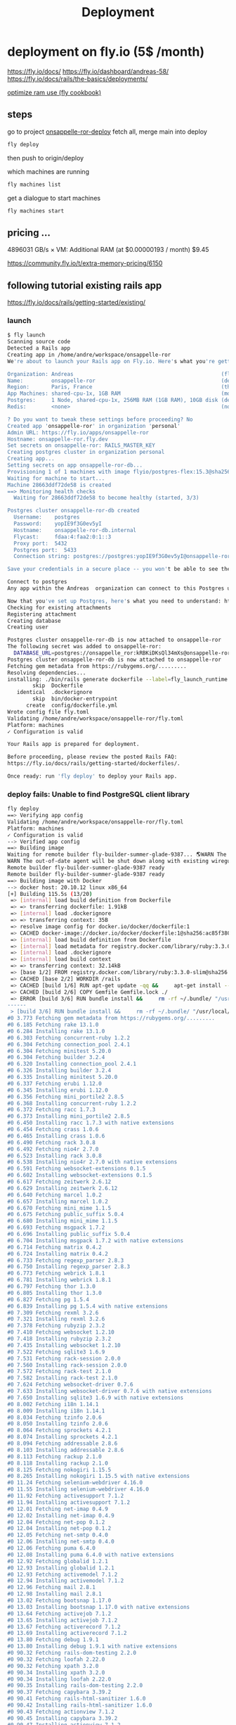 #+title: Deployment

* deployment on fly.io (5$ /month)
https://fly.io/docs/
https://fly.io/dashboard/andreas-58/
https://fly.io/docs/rails/the-basics/deployments/

[[https://fly.io/docs/rails/cookbooks/deploy/][optimize ram use (fly cookbook)]]
** steps
go to project [[file:~/workspace/onsappelle-ror-deploy][onsappelle-ror-deploy]]
fetch all, merge main into deploy
#+begin_src bash
fly deploy
#+end_src
then push to origin/deploy



which machines are running
#+begin_src bash
fly machines list
#+end_src

get a dialogue to start machines
#+begin_src bash
fly machines start
#+end_src

** pricing ...


4896031 GB/s × VM: Additional RAM (at $0.00000193 / month) $9.45

https://community.fly.io/t/extra-memory-pricing/6150
** following tutorial existing rails app
https://fly.io/docs/rails/getting-started/existing/

*** launch
#+begin_src bash
$ fly launch
Scanning source code
Detected a Rails app
Creating app in /home/andre/workspace/onsappelle-ror
We're about to launch your Rails app on Fly.io. Here's what you're getting:

Organization: Andreas                                               (fly launch defaults to the personal org)
Name:         onsappelle-ror                                        (derived from your directory name)
Region:       Paris, France                                         (this is the fastest region for you)
App Machines: shared-cpu-1x, 1GB RAM                                (most apps need about 1GB of RAM)
Postgres:     1 Node, shared-cpu-1x, 256MB RAM (1GB RAM), 10GB disk (determined from app source)
Redis:        <none>                                                (not requested)

? Do you want to tweak these settings before proceeding? No
Created app 'onsappelle-ror' in organization 'personal'
Admin URL: https://fly.io/apps/onsappelle-ror
Hostname: onsappelle-ror.fly.dev
Set secrets on onsappelle-ror: RAILS_MASTER_KEY
Creating postgres cluster in organization personal
Creating app...
Setting secrets on app onsappelle-ror-db...
Provisioning 1 of 1 machines with image flyio/postgres-flex:15.3@sha256:44b698752cf113110f2fa72443d7fe452b48228aafbb0d93045ef1e3282360a6
Waiting for machine to start...
Machine 28663ddf72de58 is created
==> Monitoring health checks
  Waiting for 28663ddf72de58 to become healthy (started, 3/3)

Postgres cluster onsappelle-ror-db created
  Username:    postgres
  Password:    yopIE9f3G0ev5yI
  Hostname:    onsappelle-ror-db.internal
  Flycast:     fdaa:4:faa2:0:1::3
  Proxy port:  5432
  Postgres port:  5433
  Connection string: postgres://postgres:yopIE9f3G0ev5yI@onsappelle-ror-db.flycast:5432

Save your credentials in a secure place -- you won't be able to see them again!

Connect to postgres
Any app within the Andreas  organization can connect to this Postgres using the above connection string

Now that you've set up Postgres, here's what you need to understand: https://fly.io/docs/postgres/getting-started/what-you-should-know/
Checking for existing attachments
Registering attachment
Creating database
Creating user

Postgres cluster onsappelle-ror-db is now attached to onsappelle-ror
The following secret was added to onsappelle-ror:
  DATABASE_URL=postgres://onsappelle_ror:kRBKiDKsQl34mXs@onsappelle-ror-db.flycast:5432/onsappelle_ror?sslmode=disable
Postgres cluster onsappelle-ror-db is now attached to onsappelle-ror
Fetching gem metadata from https://rubygems.org/.........
Resolving dependencies...
installing: ./bin/rails generate dockerfile --label=fly_launch_runtime:rails --skip --postgresql --no-prepare
        skip  Dockerfile
   identical  .dockerignore
        skip  bin/docker-entrypoint
      create  config/dockerfile.yml
Wrote config file fly.toml
Validating /home/andre/workspace/onsappelle-ror/fly.toml
Platform: machines
✓ Configuration is valid

Your Rails app is prepared for deployment.

Before proceeding, please review the posted Rails FAQ:
https://fly.io/docs/rails/getting-started/dockerfiles/.

Once ready: run 'fly deploy' to deploy your Rails app.
#+end_src
*** deploy fails: Unable to find PostgreSQL client library

#+begin_src bash
fly deploy
==> Verifying app config
Validating /home/andre/workspace/onsappelle-ror/fly.toml
Platform: machines
✓ Configuration is valid
--> Verified app config
==> Building image
Waiting for remote builder fly-builder-summer-glade-9387... 🌎WARN The running flyctl agent (v0.1.138) is older than the current flyctl (v0.1.139).
WARN The out-of-date agent will be shut down along with existing wireguard connections. The new agent will start automatically as needed.
Remote builder fly-builder-summer-glade-9387 ready
Remote builder fly-builder-summer-glade-9387 ready
==> Building image with Docker
--> docker host: 20.10.12 linux x86_64
[+] Building 115.5s (13/20)
 => [internal] load build definition from Dockerfile                                                        0.2s
 => => transferring dockerfile: 1.91kB                                                                      0.2s
 => [internal] load .dockerignore                                                                           0.1s
 => => transferring context: 35B                                                                            0.1s
 => resolve image config for docker.io/docker/dockerfile:1                                                  0.6s
 => CACHED docker-image://docker.io/docker/dockerfile:1@sha256:ac85f380a63b13dfcefa89046420e1781752bab2021  0.0s
 => [internal] load build definition from Dockerfile                                                        0.0s
 => [internal] load metadata for registry.docker.com/library/ruby:3.3.0-slim                                0.7s
 => [internal] load .dockerignore                                                                           0.0s
 => [internal] load build context                                                                           0.2s
 => => transferring context: 32.14kB                                                                        0.1s
 => [base 1/2] FROM registry.docker.com/library/ruby:3.3.0-slim@sha256:763422273a15e307b044fcb3ad6b1ef6c29  0.0s
 => CACHED [base 2/2] WORKDIR /rails                                                                        0.0s
 => CACHED [build 1/6] RUN apt-get update -qq &&     apt-get install --no-install-recommends -y build-esse  0.0s
 => CACHED [build 2/6] COPY Gemfile Gemfile.lock ./                                                         0.0s
 => ERROR [build 3/6] RUN bundle install &&     rm -rf ~/.bundle/ "/usr/local/bundle"/ruby/*/cache "/usr  113.7s
------
 > [build 3/6] RUN bundle install &&     rm -rf ~/.bundle/ "/usr/local/bundle"/ruby/*/cache "/usr/local/bundle"/ruby/*/bundler/gems/*/.git &&     bundle exec bootsnap precompile --gemfile:
#0 3.773 Fetching gem metadata from https://rubygems.org/.........
#0 6.185 Fetching rake 13.1.0
#0 6.284 Installing rake 13.1.0
#0 6.303 Fetching concurrent-ruby 1.2.2
#0 6.304 Fetching connection_pool 2.4.1
#0 6.304 Fetching minitest 5.20.0
#0 6.304 Fetching builder 3.2.4
#0 6.320 Installing connection_pool 2.4.1
#0 6.326 Installing builder 3.2.4
#0 6.335 Installing minitest 5.20.0
#0 6.337 Fetching erubi 1.12.0
#0 6.345 Installing erubi 1.12.0
#0 6.356 Fetching mini_portile2 2.8.5
#0 6.368 Installing concurrent-ruby 1.2.2
#0 6.372 Fetching racc 1.7.3
#0 6.373 Installing mini_portile2 2.8.5
#0 6.450 Installing racc 1.7.3 with native extensions
#0 6.454 Fetching crass 1.0.6
#0 6.465 Installing crass 1.0.6
#0 6.490 Fetching rack 3.0.8
#0 6.492 Fetching nio4r 2.7.0
#0 6.523 Installing rack 3.0.8
#0 6.538 Installing nio4r 2.7.0 with native extensions
#0 6.591 Fetching websocket-extensions 0.1.5
#0 6.602 Installing websocket-extensions 0.1.5
#0 6.617 Fetching zeitwerk 2.6.12
#0 6.629 Installing zeitwerk 2.6.12
#0 6.640 Fetching marcel 1.0.2
#0 6.657 Installing marcel 1.0.2
#0 6.670 Fetching mini_mime 1.1.5
#0 6.675 Fetching public_suffix 5.0.4
#0 6.680 Installing mini_mime 1.1.5
#0 6.693 Fetching msgpack 1.7.2
#0 6.696 Installing public_suffix 5.0.4
#0 6.704 Installing msgpack 1.7.2 with native extensions
#0 6.714 Fetching matrix 0.4.2
#0 6.724 Installing matrix 0.4.2
#0 6.733 Fetching regexp_parser 2.8.3
#0 6.750 Installing regexp_parser 2.8.3
#0 6.773 Fetching webrick 1.8.1
#0 6.781 Installing webrick 1.8.1
#0 6.797 Fetching thor 1.3.0
#0 6.805 Installing thor 1.3.0
#0 6.827 Fetching pg 1.5.4
#0 6.839 Installing pg 1.5.4 with native extensions
#0 7.309 Fetching rexml 3.2.6
#0 7.321 Installing rexml 3.2.6
#0 7.378 Fetching rubyzip 2.3.2
#0 7.410 Fetching websocket 1.2.10
#0 7.418 Installing rubyzip 2.3.2
#0 7.435 Installing websocket 1.2.10
#0 7.522 Fetching sqlite3 1.6.9
#0 7.531 Fetching rack-session 2.0.0
#0 7.560 Installing rack-session 2.0.0
#0 7.572 Fetching rack-test 2.1.0
#0 7.582 Installing rack-test 2.1.0
#0 7.624 Fetching websocket-driver 0.7.6
#0 7.633 Installing websocket-driver 0.7.6 with native extensions
#0 7.650 Installing sqlite3 1.6.9 with native extensions
#0 8.002 Fetching i18n 1.14.1
#0 8.009 Installing i18n 1.14.1
#0 8.034 Fetching tzinfo 2.0.6
#0 8.050 Installing tzinfo 2.0.6
#0 8.064 Fetching sprockets 4.2.1
#0 8.074 Installing sprockets 4.2.1
#0 8.094 Fetching addressable 2.8.6
#0 8.103 Installing addressable 2.8.6
#0 8.113 Fetching rackup 2.1.0
#0 8.118 Installing rackup 2.1.0
#0 8.125 Fetching nokogiri 1.15.5
#0 8.265 Installing nokogiri 1.15.5 with native extensions
#0 11.24 Fetching selenium-webdriver 4.16.0
#0 11.55 Installing selenium-webdriver 4.16.0
#0 11.92 Fetching activesupport 7.1.2
#0 11.94 Installing activesupport 7.1.2
#0 12.01 Fetching net-imap 0.4.9
#0 12.02 Installing net-imap 0.4.9
#0 12.04 Fetching net-pop 0.1.2
#0 12.04 Installing net-pop 0.1.2
#0 12.05 Fetching net-smtp 0.4.0
#0 12.06 Installing net-smtp 0.4.0
#0 12.06 Fetching puma 6.4.0
#0 12.08 Installing puma 6.4.0 with native extensions
#0 12.92 Fetching globalid 1.2.1
#0 12.93 Installing globalid 1.2.1
#0 12.93 Fetching activemodel 7.1.2
#0 12.94 Installing activemodel 7.1.2
#0 12.96 Fetching mail 2.8.1
#0 12.98 Installing mail 2.8.1
#0 13.02 Fetching bootsnap 1.17.0
#0 13.03 Installing bootsnap 1.17.0 with native extensions
#0 13.64 Fetching activejob 7.1.2
#0 13.65 Installing activejob 7.1.2
#0 13.67 Fetching activerecord 7.1.2
#0 13.69 Installing activerecord 7.1.2
#0 13.80 Fetching debug 1.9.1
#0 13.80 Installing debug 1.9.1 with native extensions
#0 90.32 Fetching rails-dom-testing 2.2.0
#0 90.32 Fetching loofah 2.22.0
#0 90.32 Fetching xpath 3.2.0
#0 90.34 Installing xpath 3.2.0
#0 90.34 Installing loofah 2.22.0
#0 90.35 Installing rails-dom-testing 2.2.0
#0 90.37 Fetching capybara 3.39.2
#0 90.41 Fetching rails-html-sanitizer 1.6.0
#0 90.42 Installing rails-html-sanitizer 1.6.0
#0 90.43 Fetching actionview 7.1.2
#0 90.45 Installing capybara 3.39.2
#0 90.47 Installing actionview 7.1.2
#0 90.55 Fetching actionpack 7.1.2
#0 90.55 Fetching jbuilder 2.11.5
#0 90.58 Installing jbuilder 2.11.5
#0 90.60 Installing actionpack 7.1.2
#0 90.78 Fetching actioncable 7.1.2
#0 90.78 Fetching activestorage 7.1.2
#0 90.78 Fetching actionmailer 7.1.2
#0 90.79 Installing actioncable 7.1.2
#0 90.81 Fetching railties 7.1.2
#0 90.84 Installing actionmailer 7.1.2
#0 90.84 Installing activestorage 7.1.2
#0 90.86 Installing railties 7.1.2
#0 90.87 Fetching sprockets-rails 3.4.2
#0 90.89 Installing sprockets-rails 3.4.2
#0 90.92 Fetching actionmailbox 7.1.2
#0 90.92 Fetching actiontext 7.1.2
#0 90.94 Installing actionmailbox 7.1.2
#0 90.95 Installing actiontext 7.1.2
#0 91.03 Fetching importmap-rails 1.2.3
#0 91.03 Fetching rails 7.1.2
#0 91.03 Fetching stimulus-rails 1.3.0
#0 91.05 Installing rails 7.1.2
#0 91.05 Installing importmap-rails 1.2.3
#0 91.05 Fetching turbo-rails 1.5.0
#0 91.06 Installing stimulus-rails 1.3.0
#0 91.07 Installing turbo-rails 1.5.0
#0 113.6 Gem::Ext::BuildError: ERROR: Failed to build gem native extension.
#0 113.6
#0 113.6     current directory: /usr/local/bundle/ruby/3.3.0/gems/pg-1.5.4/ext
#0 113.6 /usr/local/bin/ruby extconf.rb
#0 113.6 Calling libpq with GVL unlocked
#0 113.6 checking for pg_config... no
#0 113.6 checking for libpq per pkg-config... no
#0 113.6 Using libpq from
#0 113.6 checking for libpq-fe.h... no
#0 113.6 Can't find the 'libpq-fe.h header
#0 113.6 *****************************************************************************
#0 113.6
#0 113.6 Unable to find PostgreSQL client library.
#0 113.6
#0 113.6 Please install libpq or postgresql client package like so:
#0 113.6   sudo apt install libpq-dev
#0 113.6   sudo yum install postgresql-devel
#0 113.6   sudo zypper in postgresql-devel
#0 113.6   sudo pacman -S postgresql-libs
#0 113.6
#0 113.6 or try again with:
#0 113.6   gem install pg -- --with-pg-config=/path/to/pg_config
#0 113.6
#0 113.6 or set library paths manually with:
#0 113.6 gem install pg -- --with-pg-include=/path/to/libpq-fe.h/
#0 113.6 --with-pg-lib=/path/to/libpq.so/
#0 113.6
#0 113.6 *** extconf.rb failed ***
#0 113.6 Could not create Makefile due to some reason, probably lack of necessary
#0 113.6 libraries and/or headers.  Check the mkmf.log file for more details.  You may
#0 113.6 need configuration options.
#0 113.6
#0 113.6 Provided configuration options:
#0 113.6        --with-opt-dir
#0 113.6        --without-opt-dir
#0 113.6        --with-opt-include=${opt-dir}/include
#0 113.6        --without-opt-include
#0 113.6        --with-opt-lib=${opt-dir}/lib
#0 113.6        --without-opt-lib
#0 113.6        --with-make-prog
#0 113.6        --without-make-prog
#0 113.6        --srcdir=.
#0 113.6        --curdir
#0 113.6        --ruby=/usr/local/bin/$(RUBY_BASE_NAME)
#0 113.6        --with-pg
#0 113.6        --without-pg
#0 113.6        --enable-gvl-unlock
#0 113.6        --disable-gvl-unlock
#0 113.6        --enable-windows-cross
#0 113.6        --disable-windows-cross
#0 113.6        --with-pg-config
#0 113.6        --without-pg-config
#0 113.6        --with-pg_config
#0 113.6        --without-pg_config
#0 113.6        --with-libpq-dir
#0 113.6        --without-libpq-dir
#0 113.6        --with-libpq-include=${libpq-dir}/include
#0 113.6        --without-libpq-include
#0 113.6        --with-libpq-lib=${libpq-dir}/lib
#0 113.6        --without-libpq-lib
#0 113.6        --with-libpq-config
#0 113.6        --without-libpq-config
#0 113.6        --with-pkg-config
#0 113.6        --without-pkg-config
#0 113.6        --with-pg-dir
#0 113.6        --without-pg-dir
#0 113.6        --with-pg-include=${pg-dir}/include
#0 113.6        --without-pg-include
#0 113.6        --with-pg-lib=${pg-dir}/lib
#0 113.6        --without-pg-lib
#0 113.6
#0 113.6 To see why this extension failed to compile, please check the mkmf.log which can
#0 113.6 be found here:
#0 113.6
#0 113.6   /usr/local/bundle/ruby/3.3.0/extensions/x86_64-linux/3.3.0/pg-1.5.4/mkmf.log
#0 113.6
#0 113.6 extconf failed, exit code 1
#0 113.6
#0 113.6 Gem files will remain installed in /usr/local/bundle/ruby/3.3.0/gems/pg-1.5.4
#0 113.6 for inspection.
#0 113.6 Results logged to
#0 113.6 /usr/local/bundle/ruby/3.3.0/extensions/x86_64-linux/3.3.0/pg-1.5.4/gem_make.out
#0 113.6
#0 113.6   /usr/local/lib/ruby/3.3.0/rubygems/ext/builder.rb:125:in `run'
#0 113.6   /usr/local/lib/ruby/3.3.0/rubygems/ext/ext_conf_builder.rb:28:in `build'
#0 113.6   /usr/local/lib/ruby/3.3.0/rubygems/ext/builder.rb:193:in `build_extension'
#0 113.6 /usr/local/lib/ruby/3.3.0/rubygems/ext/builder.rb:227:in `block in
#0 113.6 build_extensions'
#0 113.6   /usr/local/lib/ruby/3.3.0/rubygems/ext/builder.rb:224:in `each'
#0 113.6   /usr/local/lib/ruby/3.3.0/rubygems/ext/builder.rb:224:in `build_extensions'
#0 113.6   /usr/local/lib/ruby/3.3.0/rubygems/installer.rb:852:in `build_extensions'
#0 113.6 /usr/local/lib/ruby/3.3.0/bundler/rubygems_gem_installer.rb:76:in
#0 113.6 `build_extensions'
#0 113.6   /usr/local/lib/ruby/3.3.0/bundler/rubygems_gem_installer.rb:28:in `install'
#0 113.6   /usr/local/lib/ruby/3.3.0/bundler/source/rubygems.rb:205:in `install'
#0 113.6   /usr/local/lib/ruby/3.3.0/bundler/installer/gem_installer.rb:54:in `install'
#0 113.6 /usr/local/lib/ruby/3.3.0/bundler/installer/gem_installer.rb:16:in
#0 113.6 `install_from_spec'
#0 113.6 /usr/local/lib/ruby/3.3.0/bundler/installer/parallel_installer.rb:132:in
#0 113.6 `do_install'
#0 113.6 /usr/local/lib/ruby/3.3.0/bundler/installer/parallel_installer.rb:123:in
#0 113.6 `block in worker_pool'
#0 113.6   /usr/local/lib/ruby/3.3.0/bundler/worker.rb:62:in `apply_func'
#0 113.6   /usr/local/lib/ruby/3.3.0/bundler/worker.rb:57:in `block in process_queue'
#0 113.6   <internal:kernel>:187:in `loop'
#0 113.6   /usr/local/lib/ruby/3.3.0/bundler/worker.rb:54:in `process_queue'
#0 113.6 /usr/local/lib/ruby/3.3.0/bundler/worker.rb:90:in `block (2 levels) in
#0 113.6 create_threads'
#0 113.6
#0 113.6 An error occurred while installing pg (1.5.4), and Bundler cannot continue.
#0 113.6
#0 113.6 In Gemfile:
#0 113.6   pg
------
Error: failed to fetch an image or build from source: error building: failed to solve: executor failed running [/bin/sh -c bundle install &&     rm -rf ~/.bundle/ "${BUNDLE_PATH}"/ruby/*/cache "${BUNDLE_PATH}"/ruby/*/bundler/gems/*/.git &&     bundle exec bootsnap precompile --gemfile]: exit code: 5
#+end_src

*** postgres client
Problem seems to be
#+begin_src bash
0 113.6 Please install libpq or postgresql client package like so:
0 113.6   sudo apt install libpq-dev
#+end_src

https://www.fly.io/docs/rails/cookbooks/databases/

*** deploy fails: release_command failed
#+begin_src bash$ fly deploy
==> Verifying app config
Validating /home/andre/workspace/onsappelle-ror/fly.toml
Platform: machines
✓ Configuration is valid
--> Verified app config
==> Building image
Remote builder fly-builder-summer-glade-9387 ready
Remote builder fly-builder-summer-glade-9387 ready
==> Building image with Docker
--> docker host: 20.10.12 linux x86_64
[+] Building 171.3s (21/21) FINISHED
 => [internal] load build definition from Dockerfile                                                        0.1s
 => => transferring dockerfile: 1.92kB                                                                      0.1s
 => [internal] load .dockerignore                                                                           0.1s
 => => transferring context: 35B                                                                            0.1s
 => resolve image config for docker.io/docker/dockerfile:1                                                  0.6s
 => CACHED docker-image://docker.io/docker/dockerfile:1@sha256:ac85f380a63b13dfcefa89046420e1781752bab2021  0.0s
 => [internal] load build definition from Dockerfile                                                        0.0s
 => [internal] load metadata for registry.docker.com/library/ruby:3.3.0-slim                                1.2s
 => [internal] load .dockerignore                                                                           0.0s
 => [internal] load build context                                                                           0.2s
 => => transferring context: 34.93kB                                                                        0.2s
 => [base 1/2] FROM registry.docker.com/library/ruby:3.3.0-slim@sha256:540e94266a7509bba7b50d5194eb63f5119  1.7s
 => => resolve registry.docker.com/library/ruby:3.3.0-slim@sha256:540e94266a7509bba7b50d5194eb63f51197ffbe  0.0s
 => => sha256:83eae5c32d4840988b797ceec845541347f31db3293d51943c5adf7d9f3b9d4b 144B / 144B                  0.4s
 => => sha256:540e94266a7509bba7b50d5194eb63f51197ffbe5c203c5c81aa956c377ec4e8 7.68kB / 7.68kB              0.0s
 => => sha256:a2770954b0b40f5c516a63a562195949d751657ec5c34eca60625a44484f0a61 1.63kB / 1.63kB              0.0s
 => => sha256:85786e53e6c384a1768dc8b55ceec79a0916b32c4e1272a5025f944132adbe44 6.12kB / 6.12kB              0.0s
 => => sha256:17e6b30056af98faa856abf2cc6ed27dd02854cd7ecb1d1933cb8a02b83ac7d3 13.85MB / 13.85MB            0.2s
 => => sha256:08e0b775844e5b7422ba6ae21ac3f7784ee7f2aac78bf644b58cea84786b8538 198B / 198B                  0.2s
 => => sha256:45f4174cafe2ce0f47210160e4da22a5f59dd05abed2cdf663429de4d4db13cc 36.27MB / 36.27MB            0.6s
 => => extracting sha256:17e6b30056af98faa856abf2cc6ed27dd02854cd7ecb1d1933cb8a02b83ac7d3                   0.6s
 => => extracting sha256:08e0b775844e5b7422ba6ae21ac3f7784ee7f2aac78bf644b58cea84786b8538                   0.0s
 => => extracting sha256:45f4174cafe2ce0f47210160e4da22a5f59dd05abed2cdf663429de4d4db13cc                   0.6s
 => => extracting sha256:83eae5c32d4840988b797ceec845541347f31db3293d51943c5adf7d9f3b9d4b                   0.0s
 => [base 2/2] WORKDIR /rails                                                                               0.1s
 => [build 1/6] RUN apt-get update -qq &&     apt-get install --no-install-recommends -y build-essential   23.6s
 => [stage-2 1/4] RUN apt-get update -qq &&     apt-get install --no-install-recommends -y curl libsqlite  16.6s
 => [build 2/6] COPY Gemfile Gemfile.lock ./                                                                0.0s
 => [build 3/6] RUN bundle install &&     rm -rf ~/.bundle/ "/usr/local/bundle"/ruby/*/cache "/usr/local  122.4s
 => [build 4/6] COPY . .                                                                                    0.0s
 => [build 5/6] RUN bundle exec bootsnap precompile app/ lib/                                               0.7s
 => [build 6/6] RUN SECRET_KEY_BASE_DUMMY=1 ./bin/rails assets:precompile                                   1.8s
 => [stage-2 2/4] COPY --from=build /usr/local/bundle /usr/local/bundle                                     1.0s
 => [stage-2 3/4] COPY --from=build /rails /rails                                                           0.6s
 => [stage-2 4/4] RUN useradd rails --create-home --shell /bin/bash &&     chown -R rails:rails db log sto  2.2s
 => exporting to image                                                                                      1.2s
 => => exporting layers                                                                                     1.2s
 => => writing image sha256:e1f432619d43dd990939de708d0d4d3c76ff10e34633c18d98bc31427a321274                0.0s
 => => naming to registry.fly.io/onsappelle-ror:deployment-01HKP52TNE8Y29ZG3J4NS6GMRZ                       0.0s
--> Building image done
==> Pushing image to fly
The push refers to repository [registry.fly.io/onsappelle-ror]
6cc7c9bc124d: Pushed
23763b54bba7: Pushed
42e0ca6c9fab: Pushed
f0440fb57f5f: Pushed
2d422075c03d: Pushed
c688d8084f13: Pushed
fb03d8d228c1: Pushed
6f47822ff088: Pushed
b860220b82ad: Pushed
7292cf786aa8: Pushed
deployment-01HKP52TNE8Y29ZG3J4NS6GMRZ: digest: sha256:a567e4f13854d88225e6118848dc9a83cd753cf36575752f7b4a336669718b8a size: 2421
--> Pushing image done
image: registry.fly.io/onsappelle-ror:deployment-01HKP52TNE8Y29ZG3J4NS6GMRZ
image size: 482 MB

Watch your deployment at https://fly.io/apps/onsappelle-ror/monitoring

Provisioning ips for onsappelle-ror
  Dedicated ipv6: 2a09:8280:1::42:dc11
  Shared ipv4: 66.241.125.15
  Add a dedicated ipv4 with: fly ips allocate-v4

Running onsappelle-ror release_command: ./bin/rails db:prepare

-------
 ✖ release_command failed
-------
Error release_command failed running on machine 5683210c6776d8 with exit code 1.
Check its logs: here's the last 100 lines below, or run 'fly logs -i 5683210c6776d8':
  Pulling container image registry.fly.io/onsappelle-ror:deployment-01HKP52TNE8Y29ZG3J4NS6GMRZ
  Successfully prepared image registry.fly.io/onsappelle-ror:deployment-01HKP52TNE8Y29ZG3J4NS6GMRZ (9.901541718s)
  Configuring firecracker
  [    0.047221] PCI: Fatal: No config space access function found
   INFO Starting init (commit: 8995e367)...
   INFO Preparing to run: `/rails/bin/docker-entrypoint ./bin/rails db:prepare` as rails
   INFO [fly api proxy] listening at /.fly/api
  2024/01/09 12:53:33 listening on [fdaa:4:faa2:a7b:5adc:3b3a:609f:2]:22 (DNS: [fdaa::3]:53)
  bin/rails aborted!
  LoadError: libpq.so.5: cannot open shared object file: No such file or directory - /usr/local/bundle/ruby/3.3.0/gems/pg-1.5.4/lib/pg_ext.so (LoadError)
  /usr/local/bundle/ruby/3.3.0/gems/bootsnap-1.17.0/lib/bootsnap/load_path_cache/core_ext/kernel_require.rb:32:in `require'
  /usr/local/bundle/ruby/3.3.0/gems/zeitwerk-2.6.12/lib/zeitwerk/kernel.rb:38:in `require'
  /usr/local/bundle/ruby/3.3.0/gems/pg-1.5.4/lib/pg.rb:49:in `block in <module:PG>'
  /usr/local/bundle/ruby/3.3.0/gems/pg-1.5.4/lib/pg.rb:37:in `block in <module:PG>'
  /usr/local/bundle/ruby/3.3.0/gems/pg-1.5.4/lib/pg.rb:42:in `<module:PG>'
  /usr/local/bundle/ruby/3.3.0/gems/pg-1.5.4/lib/pg.rb:6:in `<main>'
  /usr/local/bundle/ruby/3.3.0/gems/bootsnap-1.17.0/lib/bootsnap/load_path_cache/core_ext/kernel_require.rb:32:in `require'
  /usr/local/bundle/ruby/3.3.0/gems/zeitwerk-2.6.12/lib/zeitwerk/kernel.rb:38:in `require'
  /rails/config/application.rb:7:in `<main>'
  /rails/Rakefile:4:in `require_relative'
  /rails/Rakefile:4:in `<main>'
  /usr/local/bundle/ruby/3.3.0/gems/railties-7.1.2/lib/rails/commands/rake/rake_command.rb:43:in `block in with_rake'
  /usr/local/bundle/ruby/3.3.0/gems/railties-7.1.2/lib/rails/commands/rake/rake_command.rb:41:in `with_rake'
  /usr/local/bundle/ruby/3.3.0/gems/railties-7.1.2/lib/rails/commands/rake/rake_command.rb:20:in `perform'
  /usr/local/bundle/ruby/3.3.0/gems/railties-7.1.2/lib/rails/command.rb:156:in `invoke_rake'
  /usr/local/bundle/ruby/3.3.0/gems/railties-7.1.2/lib/rails/command.rb:73:in `block in invoke'
  /usr/local/bundle/ruby/3.3.0/gems/railties-7.1.2/lib/rails/command.rb:149:in `with_argv'
  /usr/local/bundle/ruby/3.3.0/gems/railties-7.1.2/lib/rails/command.rb:69:in `invoke'
  /usr/local/bundle/ruby/3.3.0/gems/railties-7.1.2/lib/rails/commands.rb:18:in `<main>'
  /usr/local/bundle/ruby/3.3.0/gems/bootsnap-1.17.0/lib/bootsnap/load_path_cache/core_ext/kernel_require.rb:32:in `require'
  /rails/bin/rails:4:in `<main>'
  (See full trace by running task with --trace)
   INFO Main child exited normally with code: 1
   INFO Starting clean up.
   WARN hallpass exited, pid: 314, status: signal: 15 (SIGTERM)
  2024/01/09 12:53:35 listening on [fdaa:4:faa2:a7b:5adc:3b3a:609f:2]:22 (DNS: [fdaa::3]:53)
  [    3.345701] reboot: Restarting system
  machine restart policy set to 'no', not restarting
-------
Error: release command failed - aborting deployment. error release_command machine 5683210c6776d8 exited with non-zero status of 1

#+end_src
*** rails db:system:change --to=postgresql
and then set db back to sqlite for dev
added, and keep installing libbsqlite in prod
*** fly deploy works! better than it should :(
it even sends emails, which means the docker image
includes the app_env_vars.rb not in git
** volumes
#+begin_src bash
$ fly volumes create onsapvol

            Warning! Every volume is pinned to a specific physical host. You should create two or more volumes per application to avoid downtime. Learn more at https://fly.io/docs/reference/volumes/
? Do you still want to use the volumes feature? Yes
Some regions require a Launch plan or higher (bom, fra).
See https://fly.io/plans to set up a plan.

? Select region: Paris, France (cdg)
                  ID: vol_zrew0go635oe791r
                Name: onsapvol
                 App: onsappelle-ror
              Region: cdg
                Zone: 88d2
             Size GB: 3
           Encrypted: true
          Created at: 08 Jan 24 23:03 UTC
  Snapshot retention: 5
#+end_src

in fly.toml
#+begin_src toml
[mounts]
  source="onsapvol"
  destination="/data"
#+end_src
** restoring a database
https://fly.io/docs/postgres/managing/backup-and-restore/
#+begin_src bash
 1294  fly info -a onsappelle-ror-db
Command "info" is deprecated, Replaced by 'status', 'ips list', and 'services list'
App
  Name     = onsappelle-ror-db
  Owner    = personal
  Platform = machines
  Hostname = onsappelle-ror-db.fly.dev

Services
PROTOCOL        PORTS           HANDLERS        FORCE HTTPS     PROCESS GROUP   REGIONS MACHINES
TCP             5432 => 5432    [PG_TLS]        False                           cdg     1
TCP             5433 => 5433    [PG_TLS]        False                           cdg     1

IP Addresses
TYPE            ADDRESS                 REGION  CREATED AT
private_v6      fdaa:4:faa2:0:1::3      global  2024-01-08T22:40:54Z

 1295  fly postgres list
 NAME                    OWNER           STATUS          LATEST DEPLOY
onsappelle-ror-db       personal        deployed

 1296  fly volumes list -a onsappelle-ror-db
ID                      STATE   NAME    SIZE    REGION  ZONE    ENCRYPTED       ATTACHED VM     CREATED AT
vol_1vp31wejd9ywzoer    created pg_data 10GB    cdg     88d2    true            28663ddf72de58  3 weeks ago

 1297  fly volume snapshots list vol_1vp31wejd9ywzoer
Snapshots
ID                              STATUS  SIZE            CREATED AT
vs_pOzovae2A8NquqJemQ3gD        created 269502593       13 hours ago
vs_7Pg3Z9vpM46NU9bmoG8aO        created 268962385       1 day ago
vs_8Ag3ZXvz20aLIellLaQpq        created 268700447       2 days ago
vs_V71p5bPR2g8YUj999BxJk        created 268438509       3 days ago
vs_YYlpqmOg029NhZgbRO7R         created 268172446       4 days ago
vs_BylXZKv4mA3MF0p058JkG        created 267023003       5 days ago
#+end_src

When restoring the snapshot, [[https://community.fly.io/t/restoring-postgres-snapshot-fails-restore-volume-size-must-be-at-least-10gb/17937/5][choose a custom configuration]] with a 10GB volume.
#+begin_src
$ fly postgres create --snapshot-id vs_pOzovae2A8NquqJemQ3gD
? Choose an app name (leave blank to generate one): onsappelle-db
automatically selected personal organization: Andreas
Some regions require a Launch plan or higher (bom, fra).
See https://fly.io/plans to set up a plan.

? Select region: Paris, France (cdg)
? Select configuration: Specify custom configuration
? Initial cluster size - Specify at least 3 for HA 1
? Select VM size: shared-cpu-1x - CPU Kind: Shared, vCPUs: 1 Memory: 256MB
? Volume size 10
Creating postgres cluster in organization personal
Creating app...
Setting secrets on app onsappelle-db...
Restoring 1 of 1 machines with image flyio/postgres-flex:15.3@sha256:44b698752cf113110f2fa72443d7fe452b48228aafbb0d93045ef1e3282360a6
Waiting for machine to start...
Machine e78499dc615068 is created
==> Monitoring health checks
  Waiting for e78499dc615068 to become healthy (started, 3/3)

Postgres cluster onsappelle-db created
  Username:    XXXXXXX
  Password:    XXXXXXX
  Hostname:    onsappelle-db.internal
  Flycast:     fdaa:4:faa2:0:1::6
  Proxy port:  5432
  Postgres port:  5433
  Connection string: postgres://XXXXXX:XXXXXX@onsappelle-db.flycast:5432

Save your credentials in a secure place -- you won't be able to see them again!

Connect to postgres
Any app within the Andreas  organization can connect to this Postgres using the above connection string

Now that you've set up Postgres, here's what you need to understand: https://fly.io/docs/postgres/getting-started/what-you-should-know/
#+end_src

Attaching the old database and reattaching the new one will create a new user in the new one and automatically add a new DATABASE_URL to the environment.

If you want to keep the old DATABASE_URL from the app:
#+begin_src bash
fly ssh console
echo $DATABASE_URL
#+end_src

#+begin_src bash
fly postgres detach onsappelle-ror-db
fly postgres attach onsappelle-db

Checking for existing attachments
? Database "onsappelle_ror" already exists. Continue with the attachment process? Yes
Error: database user "onsappelle_ror" already exists. Please specify a new database user via --database-user
#+end_src

You need to redeploy to reset the env variable, but you can [[https://community.fly.io/t/set-update-env-vars-without-deploy/9020/6][redeploy with the same image]].
#+begin_src bash
fly deploy -i $(fly releases --json | jq.[0].ImageRef)
#+end_src

** fly secrets
in case a deployment is done from somewhere without an app_env_vars.rb

fly secrets set MAILER_EMAIL=appelonsnous@gmail.com
fly secrets set MAILER_PASSWORD=...
https://fly.io/docs/reference/secrets/#setting-secrets
** change postgres password
#+begin_src bash
fly ssh console
psql &DATABASE_URL

ALTER ROLE onsappelle_ror
WITH PASSWORD 'password';

# direct accss to psql
 fly postgres connect -a onsappelle-ror-db
#+end_src

#+begin_src bash

fly secrets set DATABASE_URL=postgres://onsappelle_ror:password@onsappelle-ror-db.flycast:5432/onsappelle_ror?sslmode=disable
#+end_src
** connect to db by proxy
https://fly.io/docs/flyctl/proxy/
#+begin_src bash
fly proxy 15432:5432 -a onsappelle-db
#+end_src
*** connect to database directly is 2$/mo
Allocate an IP address
#+begin_src bash
fly ips allocate-v4 --app onsappelle-ror-db
? Looks like you're accessing a paid feature. Dedicated IPv4 addresses now cost $2/mo. Are you ok with this? No
#+end_src
** problems
*** first failed try (hello world)
https://fly.io/docs/hands-on/launch-app/
generate fly.toml
#+begin_src bash
$ fly launch --image flyio/hellofly:latest
Using image flyio/hellofly:latest
Creating app in /home/andre/workspace/onsappelle-ror
We're about to launch your app on Fly.io. Here's what you're getting:

Organization: Andreas                (fly launch defaults to the personal org)
Name:         onsappelle-ror         (derived from your directory name)
Region:       Paris, France          (this is the fastest region for you)
App Machines: shared-cpu-1x, 1GB RAM (most apps need about 1GB of RAM)
Postgres:     <none>                 (not requested)
Redis:        <none>                 (not requested)

X Sorry, your reply was invalid: "N¨" is not a valid answer, please try again.
? Do you want to tweak these settings before proceeding? No
Created app 'onsappelle-ror' in organization 'personal'
Admin URL: https://fly.io/apps/onsappelle-ror
Hostname: onsappelle-ror.fly.dev
Wrote config file fly.toml
Validating /home/andre/workspace/onsappelle-ror/fly.toml
Platform: machines
✓ Configuration is valid
==> Building image
Searching for image 'flyio/hellofly:latest' remotely...
image found: img_z1nr0lpjz9v5q98w

Watch your deployment at https://fly.io/apps/onsappelle-ror/monitoring

Provisioning ips for onsappelle-ror
  Dedicated ipv6: 2a09:8280:1::4e:d937
  Shared ipv4: 66.241.124.227
  Add a dedicated ipv4 with: fly ips allocate-v4

Error: input:3: createRelease We need your payment information to continue! Add a credit card or buy credit: https://fly.io/dashboard/andreas-58/billing
#+end_src

https://fly.io/docs/about/pricing/
We don’t offer a “free tier.” Instead, we offer some free resource allowances that apply to all plans, including the Hobby plan

Hobby plan is 5$ /month, which you only find out after creating an account :P

***  font-awesome-sass gem needs libreadline-dev
Dockerfile needed to apt-get install libreadline-dev
#+begin_src bash
andre@snefrou:~/workspace/onsappelle-ror-deploy$ fly deploy
...
17.78 Fetching passwordless 1.4.0
17.94 Installing passwordless 1.4.0
83.73 Fetching font-awesome-sass 6.5.1
83.76 Installing font-awesome-sass 6.5.1
100.1 Gem::Ext::BuildError: ERROR: Failed to build gem native extension.
100.1
100.1 current directory:
100.1 /usr/local/bundle/ruby/3.3.0/gems/readline-ext-0.2.0/ext/readline
100.1 /usr/local/bin/ruby extconf.rb
100.1 checking for rb_io_descriptor()... yes
100.1 checking for tgetnum() in -lncurses... no
100.1 checking for tgetnum() in -ltermcap... no
100.1 checking for tgetnum() in -lcurses... no
100.1 checking for readline/readline.h... no
100.1 checking for editline/readline.h... no
100.1 *** extconf.rb failed ***
100.1 Could not create Makefile due to some reason, probably lack of necessary
100.1 libraries and/or headers.  Check the mkmf.log file for more details.  You may
100.1 need configuration options.
100.1
100.1 Provided configuration options:
100.1   --with-opt-dir
100.1   --without-opt-dir
100.1   --with-opt-include=${opt-dir}/include
100.1   --without-opt-include
100.1   --with-opt-lib=${opt-dir}/lib
100.1   --without-opt-lib
100.1   --with-make-prog
100.1   --without-make-prog
100.1   --srcdir=.
100.1   --curdir
100.1   --ruby=/usr/local/bin/$(RUBY_BASE_NAME)
100.1   --with-curses-dir
100.1   --without-curses-dir
100.1   --with-curses-include=${curses-dir}/include
100.1   --without-curses-include
100.1   --with-curses-lib=${curses-dir}/lib
100.1   --without-curses-lib
100.1   --with-ncurses-dir
100.1   --without-ncurses-dir
100.1   --with-ncurses-include=${ncurses-dir}/include
100.1   --without-ncurses-include
100.1   --with-ncurses-lib=${ncurses-dir}/lib
100.1   --without-ncurses-lib
100.1   --with-termcap-dir
100.1   --without-termcap-dir
100.1   --with-termcap-include=${termcap-dir}/include
100.1   --without-termcap-include
100.1   --with-termcap-lib=${termcap-dir}/lib
100.1   --without-termcap-lib
100.1   --with-readline-dir
100.1   --without-readline-dir
100.1   --with-readline-include=${readline-dir}/include
100.1   --without-readline-include
100.1   --with-readline-lib=${readline-dir}/lib
100.1   --without-readline-lib
100.1   --enable-libedit
100.1   --disable-libedit
100.1   --with-ncurseslib
100.1   --without-ncurseslib
100.1   --with-termcaplib
100.1   --without-termcaplib
100.1   --with-curseslib
100.1   --without-curseslib
100.1   --with-editline-dir
100.1   --without-editline-dir
100.1   --with-editline-include=${editline-dir}/include
100.1   --without-editline-include
100.1   --with-editline-lib=${editline-dir}/lib
100.1   --without-editline-lib
100.1 extconf.rb:64:in `<main>': Neither readline nor libedit was found (RuntimeError)
100.1
100.1 To see why this extension failed to compile, please check the mkmf.log which can
100.1 be found here:
100.1
100.1 /usr/local/bundle/ruby/3.3.0/extensions/x86_64-linux/3.3.0/readline-ext-0.2.0/mkmf.log
100.1
100.1 extconf failed, exit code 1
100.1
100.1 Gem files will remain installed in
100.1 /usr/local/bundle/ruby/3.3.0/gems/readline-ext-0.2.0 for inspection.
100.1 Results logged to
100.1 /usr/local/bundle/ruby/3.3.0/extensions/x86_64-linux/3.3.0/readline-ext-0.2.0/gem_make.out
100.1
100.1   /usr/local/lib/ruby/3.3.0/rubygems/ext/builder.rb:125:in `run'
100.1   /usr/local/lib/ruby/3.3.0/rubygems/ext/ext_conf_builder.rb:28:in `build'
100.1   /usr/local/lib/ruby/3.3.0/rubygems/ext/builder.rb:193:in `build_extension'
100.1 /usr/local/lib/ruby/3.3.0/rubygems/ext/builder.rb:227:in `block in
100.1 build_extensions'
100.1   /usr/local/lib/ruby/3.3.0/rubygems/ext/builder.rb:224:in `each'
100.1   /usr/local/lib/ruby/3.3.0/rubygems/ext/builder.rb:224:in `build_extensions'
100.1   /usr/local/lib/ruby/3.3.0/rubygems/installer.rb:852:in `build_extensions'
100.1 /usr/local/lib/ruby/3.3.0/bundler/rubygems_gem_installer.rb:76:in
100.1 `build_extensions'
100.1   /usr/local/lib/ruby/3.3.0/bundler/rubygems_gem_installer.rb:28:in `install'
100.1   /usr/local/lib/ruby/3.3.0/bundler/source/rubygems.rb:205:in `install'
100.1   /usr/local/lib/ruby/3.3.0/bundler/installer/gem_installer.rb:54:in `install'
100.1 /usr/local/lib/ruby/3.3.0/bundler/installer/gem_installer.rb:16:in
100.1 `install_from_spec'
100.1 /usr/local/lib/ruby/3.3.0/bundler/installer/parallel_installer.rb:132:in
100.1 `do_install'
100.1 /usr/local/lib/ruby/3.3.0/bundler/installer/parallel_installer.rb:123:in
100.1 `block in worker_pool'
100.1   /usr/local/lib/ruby/3.3.0/bundler/worker.rb:62:in `apply_func'
100.1   /usr/local/lib/ruby/3.3.0/bundler/worker.rb:57:in `block in process_queue'
100.1   <internal:kernel>:187:in `loop'
100.1   /usr/local/lib/ruby/3.3.0/bundler/worker.rb:54:in `process_queue'
100.1 /usr/local/lib/ruby/3.3.0/bundler/worker.rb:90:in `block (2 levels) in
100.1 create_threads'
100.1
100.1 An error occurred while installing readline-ext (0.2.0), and Bundler cannot
100.1 continue.
100.1
100.1 In Gemfile:
100.1   readline-ext
------
Error: failed to fetch an image or build from source: error building: failed to solve: executor failed running [/bin/sh -c bundle install &&     rm -rf ~/.bundle/ "${BUNDLE_PATH}"/ruby/*/cache "${BUNDLE_PATH}"/ruby/*/bundler/gems/*/.git &&     bundle exec bootsnap precompile --gemfile]: exit code: 5
#+end_src
* other providers
https://www.hostingadvice.com/how-to/best-ruby-on-rails-hosting/
** northflank
free plan but 256mb memory
https://app.northflank.com/u/andreaskundig
https://northflank.com/docs/v1/application/network/expose-your-application#ruby-on-rails
** ovh 3.50/month
https://www.ovhcloud.com/fr/vps/compare/
** digitalocean 4$/month
https://www.digitalocean.com/pricing/droplets#basic-droplets

** render.com, free but db wipes (or 7$ month)
https://mysite-1psl.onrender.com/

postgres mandatory but free version expires after 90 days

found them on this blog [[https://dev.to/render/deploying-your-rails-6-app-4an4][here]]



https://render.com/pricing

https://docs.render.com/deploy-rails

They tell to switch from sqlite to postgres
How to continue using [[https://medium.com/@codetrouble/how-to-deploy-your-rails-app-with-both-sqlite-and-postgresql-on-render-7369ab50d04b][sqlite in development]]

add pg to [[file:Gemfile::add postgres for render.com][Gemfile]]
#+begin_src bash
$ bundle install
Unable to find PostgreSQL client library.

Please install libpq or postgresql client package like so:
  sudo apt install libpq-dev

#+end_src
configure pg for production in [[file:config/database.yml::production:][database.yml]]

set the RAILS_MASTER_KEY env variable.
If you don't have a file config/master.key
generate one with
#+begin_src bash
VISUAL="vi" bin/rails credentials:edit
#+end_src
see [[https://stackoverflow.com/questions/54064347/rails-during-asset-precompile-throws-error-key-must-be-16-bytes][stackoverflow]]

But it should be possible to have an sqlite on disk
disk is for paid plan 7$ /month
https://docs.render.com/disks
** google cloud
https://cloud.google.com/ruby/rails/

